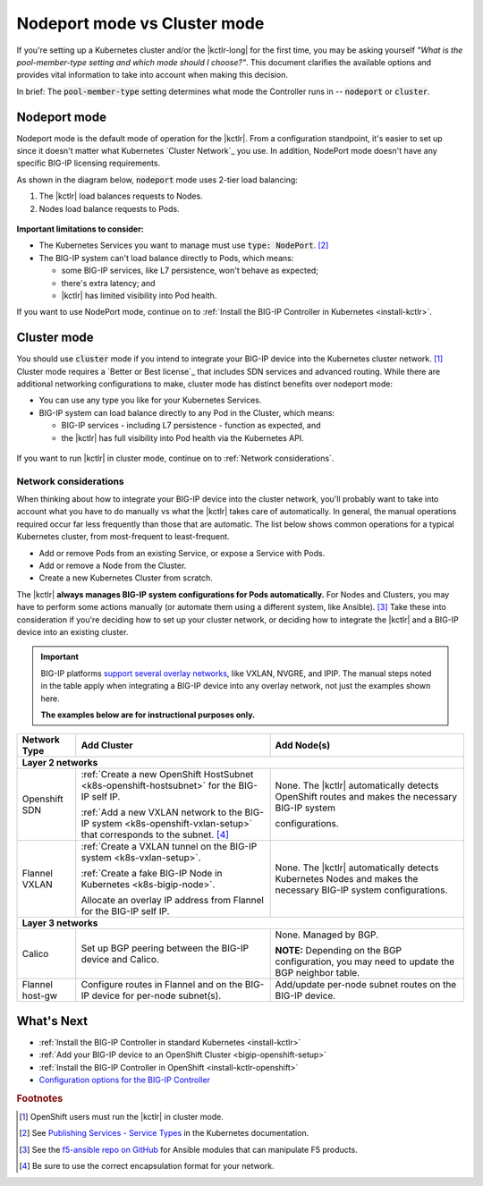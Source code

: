 .. index::
   single: BIG-IP Controller; Kubernetes
   single: BIG-IP Controller; OpenShift
   single: BIG-IP Controller; setup
   single: BIG-IP Controller; mode
   single: concept

.. _kctlr modes:

Nodeport mode vs Cluster mode
=============================

If you're setting up a Kubernetes cluster and/or the |kctlr-long| for the first time, you may be asking yourself *"What is the pool-member-type setting and which mode should I choose?"*.
This document clarifies the available options and provides vital information to take into account when making this decision.

In brief: The :code:`pool-member-type` setting determines what mode the Controller runs in -- :code:`nodeport` or :code:`cluster`.

.. _nodeport mode:

Nodeport mode
-------------

Nodeport mode is the default mode of operation for the |kctlr|.
From a configuration standpoint, it's easier to set up since it doesn't matter what Kubernetes `Cluster Network`_ you use.
In addition, NodePort mode doesn't have any specific BIG-IP licensing requirements.

As shown in the diagram below, :code:`nodeport` mode uses 2-tier load balancing:

#. The |kctlr| load balances requests to Nodes.
#. Nodes load balance requests to Pods.

.. figure:: /_static/media/k8s_nodeport.png


**Important limitations to consider:**

- The Kubernetes Services you want to manage must use :code:`type: NodePort`. [#servicetype]_
- The BIG-IP system can't load balance directly to Pods, which means:

  - some BIG-IP services, like L7 persistence, won't behave as expected;
  - there's extra latency; and
  - |kctlr| has limited visibility into Pod health.

If you want to use NodePort mode, continue on to :ref:`Install the BIG-IP Controller in Kubernetes <install-kctlr>`.

.. _cluster mode:

Cluster mode
------------

You should use :code:`cluster` mode if you intend to integrate your BIG-IP device into the Kubernetes cluster network. [#clusternet]_
Cluster mode requires a `Better or Best license`_ that includes SDN services and advanced routing.
While there are additional networking configurations to make, cluster mode has distinct benefits over nodeport mode:

- You can use any type you like for your Kubernetes Services.
- BIG-IP system can load balance directly to any Pod in the Cluster, which means:

  - BIG-IP services - including L7 persistence - function as expected, and
  - the |kctlr| has full visibility into Pod health via the Kubernetes API.

.. figure:: /_static/media/k8s_cluster.png

.. _k8s-cluster-networks:

If you want to run |kctlr| in cluster mode, continue on to :ref:`Network considerations`.

.. seealso::

   The following guides provide relevant information and instructions:

   - The Kubernetes `Cluster Networking`_ Administration Guide -- provides information about Kubernetes Cluster Network types.
   - The `BIG-IP TMOS: ​Tunneling and IPsec <https://support.f5.com/kb/en-us/products/big-ip_ltm/manuals/product/bigip-tmos-tunnels-ipsec-13-0-0/2.html>`_ Guide -- provides instructions for setting up tunnels on your BIG-IP device.

.. _network considerations:

Network considerations
``````````````````````

When thinking about how to integrate your BIG-IP device into the cluster network, you'll probably want to take into account what you have to do manually vs what the |kctlr| takes care of automatically.
In general, the manual operations required occur far less frequently than those that are automatic.
The list below shows common operations for a typical Kubernetes cluster, from most-frequent to least-frequent.

- Add or remove Pods from an existing Service, or expose a Service with Pods.
- Add or remove a Node from the Cluster.
- Create a new Kubernetes Cluster from scratch.

The |kctlr| **always manages BIG-IP system configurations for Pods automatically.**
For Nodes and Clusters, you may have to perform some actions manually (or automate them using a different system, like Ansible). [#ansible]_
Take these into consideration if you're deciding how to set up your cluster network, or deciding how to integrate the |kctlr| and a BIG-IP device into an existing cluster.

.. important::

   BIG-IP platforms `support several overlay networks`_, like VXLAN, NVGRE, and IPIP.
   The manual steps noted in the table apply when integrating a BIG-IP device into any overlay network, not just the examples shown here.

   **The examples below are for instructional purposes only.**


.. table::

   +-----------------------+-----------------------------------------------------------------------------------------+-----------------------------------------------------+
   | Network Type          | Add Cluster                                                                             | Add Node(s)                                         |
   +=======================+====================================================================+====================+=====================================================+
   | **Layer 2 networks**                                                                                                                                                  |
   +-----------------------+-----------------------------------------------------------------------------------------+-----------------------------------------------------+
   | Openshift SDN         | :ref:`Create a new OpenShift HostSubnet <k8s-openshift-hostsubnet>` for the BIG-IP      | None. The |kctlr| automatically detects OpenShift   |
   |                       | self IP.                                                                                | routes and makes the necessary BIG-IP system        |
   |                       |                                                                                         |                                                     |
   |                       | :ref:`Add a new VXLAN network to the BIG-IP system <k8s-openshift-vxlan-setup>`         | configurations.                                     |
   |                       | that corresponds to the subnet. [#encap]_                                               |                                                     |
   +-----------------------+-----------------------------------------------------------------------------------------+-----------------------------------------------------+
   | Flannel VXLAN         | :ref:`Create a VXLAN tunnel on the BIG-IP system <k8s-vxlan-setup>`.                    | None. The |kctlr| automatically detects Kubernetes  |
   |                       |                                                                                         | Nodes and makes the necessary BIG-IP system         |
   |                       | :ref:`Create a fake BIG-IP Node in Kubernetes <k8s-bigip-node>`.                        | configurations.                                     |
   |                       |                                                                                         |                                                     |
   |                       | Allocate an overlay IP address from Flannel for the BIG-IP self IP.                     |                                                     |
   +-----------------------+-----------------------------------------------------------------------------------------+-----------------------------------------------------+
   | **Layer 3 networks**                                                                                                                                                  |
   +-----------------------+-----------------------------------------------------------------------------------------+-----------------------------------------------------+
   | Calico                | Set up BGP peering between the BIG-IP device and Calico.                                | None. Managed by BGP.                               |
   |                       |                                                                                         |                                                     |
   |                       |                                                                                         | **NOTE:** Depending on the BGP configuration, you   |
   |                       |                                                                                         | may need to update the BGP neighbor table.          |
   +-----------------------+-----------------------------------------------------------------------------------------+-----------------------------------------------------+
   | Flannel host-gw       | Configure routes in Flannel and on the BIG-IP device for per-node                       | Add/update per-node subnet routes on the BIG-IP     |
   |                       | subnet(s).                                                                              | device.                                             |
   +-----------------------+-----------------------------------------------------------------------------------------+-----------------------------------------------------+


What's Next
-----------

- :ref:`Install the BIG-IP Controller in standard Kubernetes <install-kctlr>`
- :ref:`Add your BIG-IP device to an OpenShift Cluster <bigip-openshift-setup>`
- :ref:`Install the BIG-IP Controller in OpenShift <install-kctlr-openshift>`
- `Configuration options for the BIG-IP Controller </products/connectors/k8s-bigip-ctlr/latest/#controller-configuration-parameters>`_

.. rubric:: Footnotes
.. [#clusternet] OpenShift users must run the |kctlr| in cluster mode.
.. [#servicetype] See `Publishing Services - Service Types <https://kubernetes.io/docs/concepts/services-networking/service>`_ in the Kubernetes documentation.
.. [#ansible] See the `f5-ansible repo on GitHub <https://github.com/F5Networks/f5-ansible>`_ for Ansible modules that can manipulate F5 products.
.. [#encap] Be sure to use the correct encapsulation format for your network.

.. _Cluster Networking: https://kubernetes.io/docs/concepts/cluster-administration/networking/
.. _OpenShift Origin SDN: https://docs.openshift.org/latest/architecture/additional_concepts/sdn.html
.. _Flannel: https://docs.openshift.org/latest/architecture/additional_concepts/flannel.html
.. _Open vSwitch VXLAN network: https://kubernetes.io/docs/admin/ovs-networking/
.. _Calico for Kubernetes: https://docs.projectcalico.org/latest/getting-started/kubernetes/
.. _Calico BGP: https://docs.projectcalico.org/v2.4/usage/configuration/bgp
.. _Create a network virtualization tunnel: https://support.f5.com/kb/en-us/products/big-ip_ltm/manuals/product/bigip-tmos-tunnels-ipsec-13-0-0/2.html
.. _BIG-IP TMOS Routing Administration: https://support.f5.com/kb/en-us/products/big-ip_ltm/manuals/product/tmos-routing-administration-13-0-0.html
.. _support several overlay networks: https://support.f5.com/kb/en-us/products/big-ip_ltm/manuals/product/bigip-tmos-tunnels-ipsec-13-0-0/1.html
.. _Add an FDB entry and ARP record: https://support.f5.com/kb/en-us/products/big-ip_ltm/manuals/product/tmos-routing-administration-13-0-0/11.html
